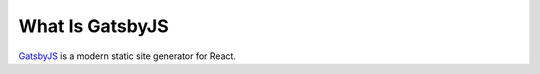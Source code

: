 What Is GatsbyJS
================

`GatsbyJS <https://www.gatsbyjs.org/>`_ is a modern static site generator for React.

